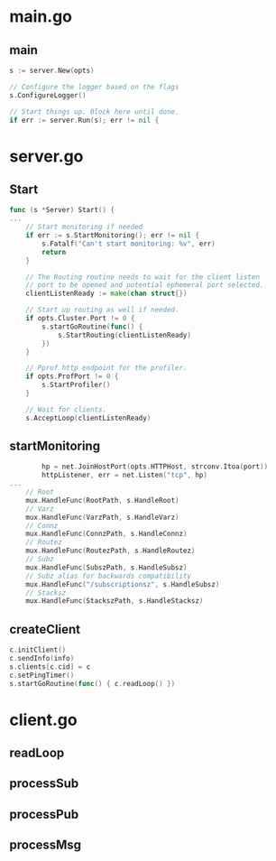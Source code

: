 * main.go
** main
#+BEGIN_SRC go
	s := server.New(opts)

	// Configure the logger based on the flags
	s.ConfigureLogger()

	// Start things up. Block here until done.
	if err := server.Run(s); err != nil {
#+END_SRC

* server.go
** Start
#+BEGIN_SRC go
func (s *Server) Start() {
...
	// Start monitoring if needed
	if err := s.StartMonitoring(); err != nil {
		s.Fatalf("Can't start monitoring: %v", err)
		return
	}

	// The Routing routine needs to wait for the client listen
	// port to be opened and potential ephemeral port selected.
	clientListenReady := make(chan struct{})

	// Start up routing as well if needed.
	if opts.Cluster.Port != 0 {
		s.startGoRoutine(func() {
			s.StartRouting(clientListenReady)
		})
	}

	// Pprof http endpoint for the profiler.
	if opts.ProfPort != 0 {
		s.StartProfiler()
	}

	// Wait for clients.
	s.AcceptLoop(clientListenReady)
#+END_SRC

** startMonitoring
#+BEGIN_SRC go
		hp = net.JoinHostPort(opts.HTTPHost, strconv.Itoa(port))
		httpListener, err = net.Listen("tcp", hp)
...
	// Root
	mux.HandleFunc(RootPath, s.HandleRoot)
	// Varz
	mux.HandleFunc(VarzPath, s.HandleVarz)
	// Connz
	mux.HandleFunc(ConnzPath, s.HandleConnz)
	// Routez
	mux.HandleFunc(RoutezPath, s.HandleRoutez)
	// Subz
	mux.HandleFunc(SubszPath, s.HandleSubsz)
	// Subz alias for backwards compatibility
	mux.HandleFunc("/subscriptionsz", s.HandleSubsz)
	// Stacksz
	mux.HandleFunc(StackszPath, s.HandleStacksz)
#+END_SRC
** createClient
#+BEGIN_SRC go
	c.initClient()
	c.sendInfo(info)
	s.clients[c.cid] = c
	c.setPingTimer()
	s.startGoRoutine(func() { c.readLoop() })
#+END_SRC

* client.go
** readLoop

** processSub

** processPub

** processMsg
